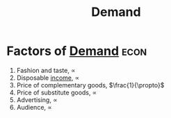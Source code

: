 :PROPERTIES:
:ID:       1be239b3-7f56-4a16-929f-8dbc8df9bbf2
:END:
#+filetags: :econ:
#+title: Demand
* Factors of [[id:756af077-e7cc-47b1-b656-2823facfb950][Demand]] :econ:
 1) Fashion and taste, $\propto$
 2) Disposable [[id:fe73a213-4713-437f-99a9-3f09e53cedc0][income]], $\propto$
 3) Price of complementary goods, $\frac{1}{\propto}$
 4) Price of substitute goods, $\propto$
 5) Advertising, $\propto$
 6) Audience, $\propto$
